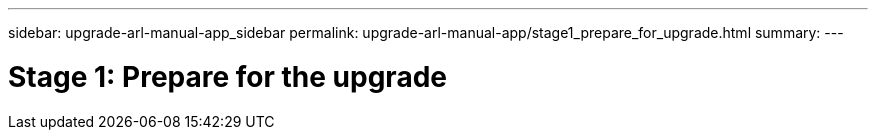 ---
sidebar: upgrade-arl-manual-app_sidebar
permalink: upgrade-arl-manual-app/stage1_prepare_for_upgrade.html
summary:
---

= Stage 1: Prepare for the upgrade
:hardbreaks:
:nofooter:
:icons: font
:linkattrs:
:imagesdir: ./media/

[.lead]
